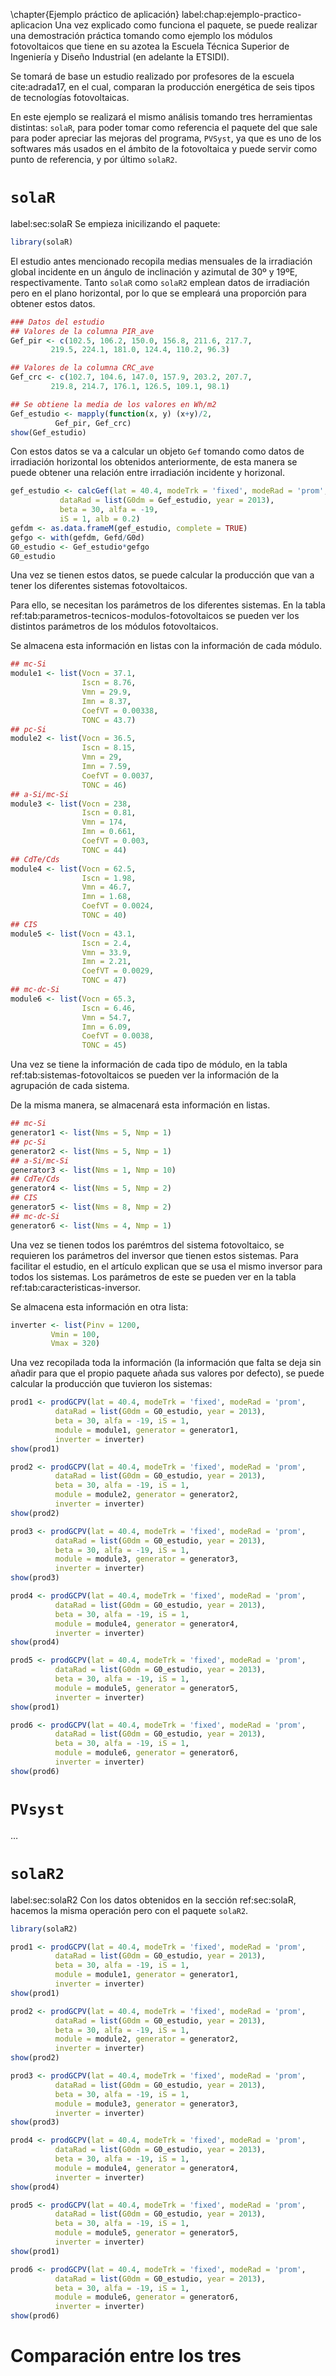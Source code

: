 #+PROPERTY: header-args: :results output :exports both
\chapter{Ejemplo práctico de aplicación}
label:chap:ejemplo-practico-aplicacion
Una vez explicado como funciona el paquete, se puede realizar una demostración práctica tomando como ejemplo los módulos fotovoltaicos que tiene en su azotea la Escuela Técnica Superior de Ingeniería y Diseño Industrial (en adelante la ETSIDI).

Se tomará de base un estudio realizado por profesores de la escuela cite:adrada17, en el cual, comparan la producción energética de seis tipos de tecnologías fotovoltaicas.

En este ejemplo se realizará el mismo análisis tomando tres herramientas distintas: =solaR=, para poder tomar como referencia el paquete del que sale para poder apreciar las mejoras del programa, =PVSyst=, ya que es uno de los softwares más usados en el ámbito de la fotovoltaica y puede servir como punto de referencia, y por último =solaR2=.

* =solaR=
label:sec:solaR
Se empieza inicilizando el paquete:
#+begin_src R :session solaR
  library(solaR)
#+end_src

El estudio antes mencionado recopila medias mensuales de la irradiación global incidente en un ángulo de inclinación y azimutal de 30º y 19ºE, respectivamente. Tanto =solaR= como =solaR2= emplean datos de irradiación pero en el plano horizontal, por lo que se empleará una proporción para obtener estos datos.
#+begin_src R :session solaR
  ### Datos del estudio
  ## Valores de la columna PIR_ave
  Gef_pir <- c(102.5, 106.2, 150.0, 156.8, 211.6, 217.7,
	       219.5, 224.1, 181.0, 124.4, 110.2, 96.3)

  ## Valores de la columna CRC_ave
  Gef_crc <- c(102.7, 104.6, 147.0, 157.9, 203.2, 207.7,
	       219.8, 214.7, 176.1, 126.5, 109.1, 98.1)

  ## Se obtiene la media de los valores en Wh/m2
  Gef_estudio <- mapply(function(x, y) (x+y)/2,
			Gef_pir, Gef_crc)
  show(Gef_estudio)
#+end_src
Con estos datos se va a calcular un objeto =Gef= tomando como datos de irradiación horizontal los obtenidos anteriormente, de esta manera se puede obtener una relación entre irradiación incidente y horizonal.
#+begin_src R :session solaR
  gef_estudio <- calcGef(lat = 40.4, modeTrk = 'fixed', modeRad = 'prom',
			 dataRad = list(G0dm = Gef_estudio, year = 2013),
			 beta = 30, alfa = -19,
			 iS = 1, alb = 0.2)
  gefdm <- as.data.frameM(gef_estudio, complete = TRUE)
  gefgo <- with(gefdm, Gefd/G0d)
  G0_estudio <- Gef_estudio*gefgo
  G0_estudio
#+end_src

Una vez se tienen estos datos, se puede calcular la producción que van a tener los diferentes sistemas fotovoltaicos.

Para ello, se necesitan los parámetros de los diferentes sistemas. En la tabla ref:tab:parametros-tecnicos-modulos-fotovoltaicos se pueden ver los distintos parámetros de los módulos fotovoltaicos.
#+begin_export latex
\begin{center}
{\scriptsize }%
\begin{table}[]
{\scriptsize \caption{Parámetros técnicos de diferentes tipos de células solares.\label{tab:parametros-tecnicos-modulos-fotovoltaicos}}}
\centering{}{\scriptsize }\begin{tabular}{>{\centering}m{4.2cm} *{6}{>{\centering}m{1.48cm}}}
\toprule 
{\scriptsize \textbf{Parámetros Técnicos}} & {\scriptsize \textbf{mc-Si}} & {\scriptsize \textbf{pc-Si}} & {\scriptsize \textbf{a-Si/$\mu$c-Si}} & {\scriptsize \textbf{CdTe/Cds}} & {\scriptsize \textbf{CIS}} & {\scriptsize \textbf{mc-dc-Si}}\tabularnewline
\midrule
{\scriptsize Potencia se salida (Wp)} & {\scriptsize 250} & {\scriptsize 220} & {\scriptsize 115} & {\scriptsize 77.5} & {\scriptsize 73} & {\scriptsize 333}\tabularnewline
{\scriptsize Voltaje en $P_{max}$ (Vmp)} & {\scriptsize 29.9} & {\scriptsize 29.0} & {\scriptsize 174} & {\scriptsize 46.7} & {\scriptsize 33.9} & {\scriptsize 54.7}\tabularnewline
{\scriptsize Corriente en $P_{max}$ (Imp)} & {\scriptsize 8.37} & {\scriptsize 7.59} & {\scriptsize 0.661} & {\scriptsize 1.68} & {\scriptsize 2.21} & {\scriptsize 6.09}\tabularnewline
{\scriptsize Voltaje en circuito abierto (Voc)} & {\scriptsize 37.1} & {\scriptsize 36.5} & {\scriptsize 238} & {\scriptsize 62.5} & {\scriptsize 43.1} & {\scriptsize 65.3}\tabularnewline
{\scriptsize Corriente en cortocircuito (Isc)} & {\scriptsize 8.76} & {\scriptsize 8.15} & {\scriptsize 0.810} & {\scriptsize 1.98} & {\scriptsize 2.40} & {\scriptsize 6.46}\tabularnewline
{\scriptsize Eficiencia del módulo (\%)} & {\scriptsize 15.5} & {\scriptsize 14.4} & {\scriptsize 8.1} & {\scriptsize 10.4} & {\scriptsize 10.3} & {\scriptsize 20.4}\tabularnewline
{\scriptsize $\alpha_{Isc}$ (\%/K)} & {\scriptsize 0.0043} & {\scriptsize 0.06} & {\scriptsize 0.07} & {\scriptsize 0.02} & {\scriptsize 0.05} & {\scriptsize 0.054}\tabularnewline
{\scriptsize $\beta_{Voc}$ (\%/K)} & {\scriptsize -0.338} & {\scriptsize -0.37} & {\scriptsize -0.30} & {\scriptsize -0.24} & {\scriptsize -0.29} & {\scriptsize -0.27}\tabularnewline
{\scriptsize $\gamma_{Pmpp}$ (\%/K)} & {\scriptsize -0.469} & {\scriptsize -0.45} & {\scriptsize -0.24} & {\scriptsize -0.25} & {\scriptsize -0.36} & {\scriptsize -0.38}\tabularnewline
{\scriptsize Temperatura NOC (ºC)} & {\scriptsize 43.7} & {\scriptsize 46} & {\scriptsize 44} & {\scriptsize 40} & {\scriptsize 47} & {\scriptsize 45}\tabularnewline
\bottomrule
\end{tabular}
\end{table}
\end{center}
#+end_export
Se almacena esta información en listas con la información de cada módulo.

#+begin_src R :session solaR
## mc-Si
module1 <- list(Vocn = 37.1,
                Iscn = 8.76,
                Vmn = 29.9,
                Imn = 8.37,
                CoefVT = 0.00338,
                TONC = 43.7)
## pc-Si
module2 <- list(Vocn = 36.5,
                Iscn = 8.15,
                Vmn = 29,
                Imn = 7.59,
                CoefVT = 0.0037,
                TONC = 46)
## a-Si/mc-Si
module3 <- list(Vocn = 238,
                Iscn = 0.81,
                Vmn = 174,
                Imn = 0.661,
                CoefVT = 0.003,
                TONC = 44)
## CdTe/Cds
module4 <- list(Vocn = 62.5,
                Iscn = 1.98,
                Vmn = 46.7,
                Imn = 1.68,
                CoefVT = 0.0024,
                TONC = 40)
## CIS
module5 <- list(Vocn = 43.1,
                Iscn = 2.4,
                Vmn = 33.9,
                Imn = 2.21,
                CoefVT = 0.0029,
                TONC = 47)
## mc-dc-Si
module6 <- list(Vocn = 65.3,
                Iscn = 6.46,
                Vmn = 54.7,
                Imn = 6.09,
                CoefVT = 0.0038,
                TONC = 45)
#+end_src

Una vez se tiene la información de cada tipo de módulo, en la tabla ref:tab:sistemas-fotovoltaicos se pueden ver la información de la agrupación de cada sistema.
#+begin_export latex
\begin{center}
{\footnotesize }%
\begin{table}
{\scriptsize \caption{Sistemas fotovoltaicos.\label{tab:sistemas-fotovoltaicos}}}
\centering{}{\scriptsize }\begin{tabular}{*{7}{>{\centering}m{1.85cm}}}
\toprule 
{\scriptsize \textbf{Sistema}} & {\scriptsize \textbf{Tecnología}} & {\scriptsize \textbf{Año de Fabricación}} & {\scriptsize \textbf{Módulos en Serie}} & {\scriptsize \textbf{Módulos en Paralelo}} & {\scriptsize \textbf{Potencia del Sistema STC ($Wp_{STC}$)}} & {\scriptsize \textbf{Tamaño ($m^2$)}}\tabularnewline
\midrule
{\scriptsize 1} & {\scriptsize mc-Si} & {\scriptsize 2012} & {\scriptsize 5} & {\scriptsize 1} & {\scriptsize 1250} & {\scriptsize 8}\tabularnewline
{\scriptsize 2} & {\scriptsize pc-Si} & {\scriptsize 2009} & {\scriptsize 5} & {\scriptsize 1} & {\scriptsize 1100} & {\scriptsize 8.2}\tabularnewline
{\scriptsize 3} & {\scriptsize a-Si/$\mu$c-Si} & {\scriptsize 2009} & {\scriptsize 1} & {\scriptsize 10} & {\scriptsize 1150} & {\scriptsize 14.2}\tabularnewline
{\scriptsize 4} & {\scriptsize CdTe/Cds} & {\scriptsize 2010} & {\scriptsize 5} & {\scriptsize 2} & {\scriptsize 775} & {\scriptsize 7.2}\tabularnewline
{\scriptsize 5} & {\scriptsize CIS} & {\scriptsize 2008} & {\scriptsize 8} & {\scriptsize 2} & {\scriptsize 1175} & {\scriptsize 11.7}\tabularnewline
{\scriptsize 6} & {\scriptsize mc-dc-Si} & {\scriptsize 2012} & {\scriptsize 4} & {\scriptsize 1} & {\scriptsize 1332} & {\scriptsize 6.5}\tabularnewline
\bottomrule
\end{tabular}
\end{table}
\end{center}
#+end_export
De la misma manera, se almacenará esta información en listas.

#+begin_src R :session solaR
## mc-Si
generator1 <- list(Nms = 5, Nmp = 1)
## pc-Si
generator2 <- list(Nms = 5, Nmp = 1)
## a-Si/mc-Si
generator3 <- list(Nms = 1, Nmp = 10)
## CdTe/Cds
generator4 <- list(Nms = 5, Nmp = 2)
## CIS
generator5 <- list(Nms = 8, Nmp = 2)
## mc-dc-Si
generator6 <- list(Nms = 4, Nmp = 1)
#+end_src

Una vez se tienen todos los parémtros del sistema fotovoltaico, se requieren los parámetros del inversor que tienen estos sistemas. Para facilitar el estudio, en el artículo explican que se usa el mismo inversor para todos los sistemas. Los parámetros de este se pueden ver en la tabla ref:tab:caracteristicas-inversor. 
#+begin_export latex
\begin{center}
{\footnotesize }%
\begin{table}
{\scriptsize \caption{Carácteristicas del inversor.\label{tab:caracteristicas-inversor}}}
\centering{}{\scriptsize }\begin{tabular}{*{2}{>{\centering}m{5cm}}}
\toprule 
{\scriptsize \textbf{Inversor}} & {\scriptsize \textbf{SMA Sunny Boy-1200}} \tabularnewline
\midrule
{\scriptsize Potencia máxima DC} & {\scriptsize 1320 W} \tabularnewline
{\scriptsize Corriente máxima DC} & {\scriptsize 12.6 A} \tabularnewline
{\scriptsize Tensión máxima DC} & {\scriptsize 400 V} \tabularnewline
{\scriptsize Rango de tensión fotovoltaica (mpp)} & {\scriptsize 100-320 V} \tabularnewline
{\scriptsize Potencia máxima DC} & {\scriptsize 1320 W} \tabularnewline
{\scriptsize Potencia nominal de salida} & {\scriptsize 1200 W} \tabularnewline
{\scriptsize Maxima potencia aparente} & {\scriptsize 1200 VA} \tabularnewline
{\scriptsize Corriente máxima AC} & {\scriptsize 6.1 A}\tabularnewline
{\scriptsize Eficiencia} & {\scriptsize 92.1\%} \tabularnewline
\bottomrule
\end{tabular}
\end{table}
\end{center}
#+end_export

Se almacena esta información en otra lista:
#+begin_src R :session solaR
  inverter <- list(Pinv = 1200,
		   Vmin = 100,
		   Vmax = 320)
#+end_src

Una vez recopilada toda la información (la información que falta se deja sin añadir para que el propio paquete añada sus valores por defecto), se puede calcular la producción que tuvieron los sistemas:

#+begin_src R :session solaR
  prod1 <- prodGCPV(lat = 40.4, modeTrk = 'fixed', modeRad = 'prom',
		    dataRad = list(G0dm = G0_estudio, year = 2013),
		    beta = 30, alfa = -19, iS = 1,
		    module = module1, generator = generator1,
		    inverter = inverter)
  show(prod1)
#+end_src
#+begin_src R :session solaR
  prod2 <- prodGCPV(lat = 40.4, modeTrk = 'fixed', modeRad = 'prom',
		    dataRad = list(G0dm = G0_estudio, year = 2013),
		    beta = 30, alfa = -19, iS = 1,
		    module = module2, generator = generator2,
		    inverter = inverter)
  show(prod2)
#+end_src
#+begin_src R :session solaR
  prod3 <- prodGCPV(lat = 40.4, modeTrk = 'fixed', modeRad = 'prom',
		    dataRad = list(G0dm = G0_estudio, year = 2013),
		    beta = 30, alfa = -19, iS = 1,
		    module = module3, generator = generator3,
		    inverter = inverter)
  show(prod3)
#+end_src
#+begin_src R :session solaR
  prod4 <- prodGCPV(lat = 40.4, modeTrk = 'fixed', modeRad = 'prom',
		    dataRad = list(G0dm = G0_estudio, year = 2013),
		    beta = 30, alfa = -19, iS = 1,
		    module = module4, generator = generator4,
		    inverter = inverter)
  show(prod4)
#+end_src
#+begin_src R :session solaR
  prod5 <- prodGCPV(lat = 40.4, modeTrk = 'fixed', modeRad = 'prom',
		    dataRad = list(G0dm = G0_estudio, year = 2013),
		    beta = 30, alfa = -19, iS = 1,
		    module = module5, generator = generator5,
		    inverter = inverter)
  show(prod1)
#+end_src
#+begin_src R :session solaR
  prod6 <- prodGCPV(lat = 40.4, modeTrk = 'fixed', modeRad = 'prom',
		    dataRad = list(G0dm = G0_estudio, year = 2013),
		    beta = 30, alfa = -19, iS = 1,
		    module = module6, generator = generator6,
		    inverter = inverter)
  show(prod6)
#+end_src
* =PVsyst=

...


* =solaR2=
label:sec:solaR2
Con los datos obtenidos en la sección ref:sec:solaR, hacemos la misma operación pero con el paquete =solaR2=.
#+begin_src R :session solaR :exports none
  save(G0_estudio, module1, module2, module3,
       module4, module5, module6, generator1,
       generator2, generator3, generator4,
       generator5, generator6, inverter,
       file = 'TFG/data/ejemplos.RData')
#+end_src
#+begin_src R :session solaR2
  library(solaR2)
#+end_src
#+begin_src R :session solaR2 :exports none
  load('TFG/data/ejemplos.RData')
#+end_src
#+begin_src R :session solaR2
  prod1 <- prodGCPV(lat = 40.4, modeTrk = 'fixed', modeRad = 'prom',
		    dataRad = list(G0dm = G0_estudio, year = 2013),
		    beta = 30, alfa = -19, iS = 1,
		    module = module1, generator = generator1,
		    inverter = inverter)
  show(prod1)
#+end_src
#+begin_src R :session solaR2
  prod2 <- prodGCPV(lat = 40.4, modeTrk = 'fixed', modeRad = 'prom',
		    dataRad = list(G0dm = G0_estudio, year = 2013),
		    beta = 30, alfa = -19, iS = 1,
		    module = module2, generator = generator2,
		    inverter = inverter)
  show(prod2)
#+end_src
#+begin_src R :session solaR2
  prod3 <- prodGCPV(lat = 40.4, modeTrk = 'fixed', modeRad = 'prom',
		    dataRad = list(G0dm = G0_estudio, year = 2013),
		    beta = 30, alfa = -19, iS = 1,
		    module = module3, generator = generator3,
		    inverter = inverter)
  show(prod3)
#+end_src
#+begin_src R :session solaR2
  prod4 <- prodGCPV(lat = 40.4, modeTrk = 'fixed', modeRad = 'prom',
		    dataRad = list(G0dm = G0_estudio, year = 2013),
		    beta = 30, alfa = -19, iS = 1,
		    module = module4, generator = generator4,
		    inverter = inverter)
  show(prod4)
#+end_src
#+begin_src R :session solaR2
  prod5 <- prodGCPV(lat = 40.4, modeTrk = 'fixed', modeRad = 'prom',
		    dataRad = list(G0dm = G0_estudio, year = 2013),
		    beta = 30, alfa = -19, iS = 1,
		    module = module5, generator = generator5,
		    inverter = inverter)
  show(prod1)
#+end_src
#+begin_src R :session solaR2
  prod6 <- prodGCPV(lat = 40.4, modeTrk = 'fixed', modeRad = 'prom',
		    dataRad = list(G0dm = G0_estudio, year = 2013),
		    beta = 30, alfa = -19, iS = 1,
		    module = module6, generator = generator6,
		    inverter = inverter)
  show(prod6)
#+end_src

* Comparación entre los tres 
